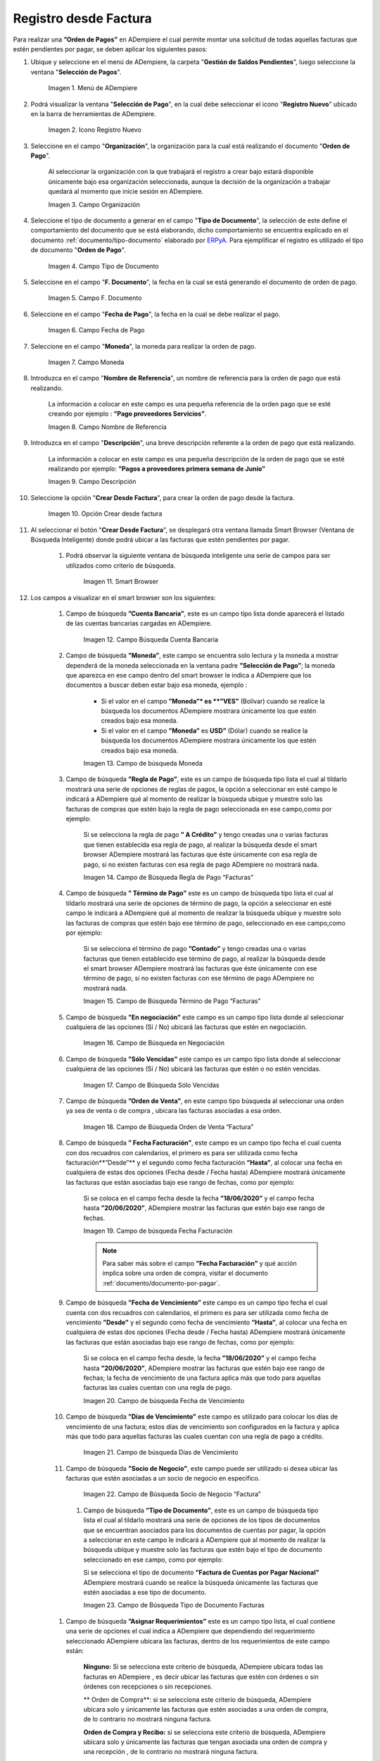 .. _ERPyA: http://erpya.com

.. |Menú de ADempiere| image:: resources/menu.png
.. |Icono Registro Nuevo 1| image:: resources/icono-nuevo1.png
.. |Campo Organización 1| image:: resources/org1.png
.. |Campo Tipo de Documento 1| image:: resources/tipo-doc1.png
.. |Campo F. Documento 1| image:: resources/fec-doc1.png
.. |Campo Fecha de Pago 1| image:: resources/fec-pago1.png
.. |Campo Moneda 1| image:: resources/moneda1.png
.. |Campo Nombre de Referencia 1| image:: resources/nom-ref1.png
.. |Campo Descripción 1| image:: resources/desc-ref1.png
.. |Campo Crear Desde Factura 1| image:: resources/crear-des-fact1.png
.. |Opción Comenzar Búsqueda 1| image:: resources/com-bus1.png
.. |Seleccionar Factura y Opción OK 1| image:: resources/selec-ok1.png
.. |Icono Refrescar 1| image:: resources/icono-refrescar1.png
.. |Pestaña Línea de Selección de Pago 1| image:: resources/pest-orden1.png
.. |Opción Completar 1| image:: resources/completar1.png
.. |Acción Completar| image:: resources/accion-completar.png
.. |Smart Browser| image:: resources/
.. |Listado de Facturas| image:: resources/
.. |Socio de Negocio Factura| image:: resources/
.. |Factura Cuentas por Pagar| image:: resources/
.. |Total de Pago| image:: resources/
.. |Total de Abierto| image:: resources/
.. |Diferencia Monto| image:: resources/
.. |Total a Cancelar| image:: resources/
.. |Grupo de Estado| image:: resources/
.. |Botón Completar| image:: resources/
.. |Regla de Pago| image:: resources/
.. |Campo Búsqueda Cuenta Bancaria| image:: resources/
.. |Campo de búsqueda Moneda| image:: resources/
.. |Campo de Búsqueda Regla de Pago “Facturas”| image:: resources/
.. |Campo de Búsqueda Término de Pago“Facturas”| image:: resources/
.. |Campo de Búsqueda en Negociación| image:: resources/
.. |Campo de Búsqueda Sólo Vencidas| image:: resources/
.. |Campo de Búsqueda Orden de Venta “Factura”| image:: resources/
.. |Campo de búsqueda Fecha Facturación| image:: resources/
.. |Campo de búsqueda Fecha de Vencimiento| image:: resources/
.. |Campo de búsqueda Días de Vencimiento| image:: resources/
.. |Campo de Búsqueda Socio de Negocio “Factura”| image:: resources/
.. |Campo de Búsqueda Tipo de Documento Facturas| image:: resources/
.. |Campo de Búsqueda Asignar Requerimientos| image:: resources/
.. |Campo de Búsqueda Sólo Descuento| image:: resources/
.. |Campo de Búsqueda Grupo de Socio del Negocio| image:: resources/
.. |Campo de Búsqueda Factura| image:: resources/



.. _documento/orden-de-pago:

**Registro desde Factura**
==========================

Para realizar una **”Orden de Pagos”** en ADempiere el cual permite montar una solicitud de  todas aquellas  facturas que estén pendientes por pagar, se deben aplicar los siguientes pasos:

#. Ubique y seleccione en el menú de ADempiere, la carpeta "**Gestión de Saldos Pendientes**", luego seleccione la ventana "**Selección de Pagos**".

    |Menú de ADempiere|

    Imagen 1. Menú de ADempiere

#. Podrá visualizar la ventana "**Selección de Pago**", en la cual debe seleccionar el icono "**Registro Nuevo**" ubicado en la barra de herramientas de ADempiere.

    |Icono Registro Nuevo 1|

    Imagen 2. Icono Registro Nuevo

#. Seleccione en el campo "**Organización**", la organización para la cual está realizando el documento "**Orden de Pago**".

    Al seleccionar la organización con la que trabajará el registro a crear bajo estará disponible únicamente bajo esa organización  seleccionada, aunque la decisión de la organización a trabajar quedará al momento que inicie sesión en ADempiere. 

    |Campo Organización 1|

    Imagen 3. Campo Organización

#. Seleccione el tipo de documento a generar en el campo "**Tipo de Documento**", la selección de este define el comportamiento del documento que se está elaborando, dicho comportamiento se encuentra explicado en el documento :ref:`documento/tipo-documento` elaborado por `ERPyA`_. Para ejemplificar el registro es utilizado el tipo de documento "**Orden de Pago**".

    |Campo Tipo de Documento 1|

    Imagen 4. Campo Tipo de Documento

#. Seleccione en el campo "**F. Documento**", la fecha en la cual se está generando el documento de orden de pago.

    |Campo F. Documento 1|

    Imagen 5. Campo F. Documento

#. Seleccione en el campo "**Fecha de Pago**", la fecha en la cual se debe realizar el pago.

    |Campo Fecha de Pago 1|

    Imagen 6. Campo Fecha de Pago

#. Seleccione en el campo "**Moneda**", la moneda para realizar la orden de pago.

    |Campo Moneda 1|

    Imagen 7. Campo Moneda

#. Introduzca en el campo "**Nombre de Referencia**", un nombre de referencia para la orden de pago que está realizando.

    La información a colocar en este campo es una pequeña referencia de la orden pago que se esté creando por ejemplo : **”Pago proveedores Servicios”**.

    |Campo Nombre de Referencia 1|

    Imagen 8. Campo Nombre de Referencia

#. Introduzca en el campo "**Descripción**", una breve descripción referente a la orden de pago que está realizando.

    La información a colocar en este campo es una pequeña descripción de la orden de pago que se esté realizando por ejemplo: **”Pagos a proveedores primera semana de Junio”**

    |Campo Descripción 1|

    Imagen 9. Campo Descripción

#. Seleccione la opción "**Crear Desde Factura**", para crear la orden de pago desde la factura.

    |Campo Crear Desde Factura 1|

    Imagen 10. Opción Crear desde factura

#. Al seleccionar el botón "**Crear Desde Factura**", se desplegará otra ventana llamada Smart Browser (Ventana de Búsqueda Inteligente) donde podrá ubicar a las facturas que estén pendientes por pagar.

    #. Podrá observar la siguiente ventana de búsqueda inteligente  una serie de campos para ser utilizados como criterio de búsqueda.

        |Smart Browser|

        Imagen 11. Smart Browser

#. Los campos a visualizar en el smart browser son los siguientes:

    #. Campo de búsqueda **”Cuenta Bancaria”**, este es un campo tipo lista donde aparecerá el listado de las cuentas bancarias cargadas en ADempiere.

        |Campo Búsqueda Cuenta Bancaria|

        Imagen 12. Campo Búsqueda Cuenta Bancaria

    #. Campo de búsqueda  **”Moneda”**, este campo se encuentra solo lectura y la moneda a mostrar dependerá de la moneda seleccionada en la ventana padre **”Selección de Pago”**; la moneda que aparezca en ese campo dentro del smart browser le indica a ADempiere que los documentos a buscar deben estar bajo esa moneda, ejemplo : 

        - Si el valor en el campo **”Moneda”* es **”VES”** (Bolívar) cuando se realice la búsqueda los documentos ADempiere mostrara  únicamente los que estén creados bajo esa moneda.

        - Si  el valor en el campo **”Moneda”** es **USD”** (Dólar) cuando se realice la búsqueda los documentos ADempiere mostrara  únicamente los que estén creados bajo esa moneda.

        |Campo de búsqueda Moneda|

        Imagen 13. Campo de búsqueda Moneda

    #. Campo de búsqueda **”Regla de Pago”**, este es un campo de búsqueda tipo lista  el cual al tildarlo mostrará una serie de opciones de reglas de pagos, la opción a seleccionar en esté campo le indicará a ADempiere qué al momento de realizar la búsqueda ubique y muestre solo las facturas de compras que estén bajo la regla de pago seleccionada en ese campo,como por ejemplo:

        Si se selecciona la regla de pago **” A Crédito”** y tengo creadas una o varias facturas que tienen establecida esa regla de pago, al realizar la búsqueda desde el smart browser ADempiere mostrará las facturas que éste únicamente con esa regla de pago, si no existen facturas con esa regla de pago ADempiere no mostrará nada.

        |Campo de Búsqueda Regla de Pago “Facturas”|

        Imagen 14. Campo de Búsqueda Regla de Pago “Facturas”

    #. Campo de búsqueda **” Término de Pago”** este es un campo de búsqueda tipo lista  el cual al tildarlo mostrará una serie de opciones de término de pago, la opción a seleccionar en esté campo le indicará a ADempiere qué al momento de realizar la búsqueda ubique y muestre solo las facturas de compras que estén bajo ese término de pago, seleccionado en ese campo,como por ejemplo:

        Si se selecciona el término de pago **”Contado”** y tengo creadas una o varias facturas que tienen establecido ese término de pago, al realizar la búsqueda desde el smart browser ADempiere mostrará las facturas que éste únicamente con ese término de pago, si no existen facturas con ese término de pago ADempiere no mostrará nada.

        |Campo de Búsqueda Término de Pago“Facturas”|

        Imagen 15.  Campo de Búsqueda Término de Pago “Facturas”

    #. Campo de búsqueda **”En negociación”** este campo es un campo tipo lista donde al seleccionar cualquiera de las opciones (Sí / No) ubicará las facturas que estén en negociación. 

        |Campo de Búsqueda en Negociación|

        Imagen 16. Campo de Búsqueda en Negociación

    #. Campo de búsqueda **”Sólo Vencidas”**  este campo es un campo tipo lista donde al seleccionar cualquiera de las opciones (Sí / No) ubicará las facturas que estén o no estén vencidas.

        |Campo de Búsqueda Sólo Vencidas|

        Imagen 17. Campo de Búsqueda Sólo Vencidas

    #. Campo de búsqueda **”Orden de Venta”**, en este campo tipo búsqueda al seleccionar una orden ya sea de venta o de compra , ubicara las facturas asociadas a esa orden.

        |Campo de Búsqueda Orden de Venta “Factura”|

        Imagen 18. Campo de Búsqueda Orden de Venta “Factura”

    #. Campo de búsqueda **” Fecha Facturación”**, este campo es un campo tipo fecha el cual cuenta con dos recuadros con calendarios, el primero es para ser utilizada como fecha facturación**”Desde”** y el segundo como fecha facturación **”Hasta”**, al colocar una fecha en cualquiera de estas dos opciones (Fecha desde / Fecha hasta) ADempiere mostrará únicamente las facturas que están asociadas bajo ese rango de fechas, como por ejemplo:  

        Si se coloca en el campo fecha desde la fecha **”18/06/2020”** y el campo fecha hasta **”20/06/2020”**, ADempiere mostrar las facturas que estén bajo ese rango de fechas.

        |Campo de búsqueda Fecha Facturación|

        Imagen 19. Campo de búsqueda Fecha Facturación

        .. note::

	        Para saber más sobre el campo **”Fecha Facturación”** y qué acción implica sobre una orden de compra, visitar el documento  :ref:`documento/documento-por-pagar`.

    #. Campo de búsqueda **”Fecha de Vencimiento”** este campo es un campo tipo fecha el cual cuenta con dos recuadros con calendarios, el primero es para ser utilizada como fecha de vencimiento **”Desde”** y el segundo como fecha de vencimiento **”Hasta”**, al colocar una fecha en cualquiera de estas dos opciones (Fecha desde / Fecha hasta) ADempiere mostrará únicamente las facturas que están asociadas bajo ese rango de fechas, como por ejemplo:  

        Si se coloca en el campo fecha desde, la fecha **”18/06/2020”** y el campo fecha hasta **”20/06/2020”**, ADempiere mostrar las facturas que estén bajo ese rango de fechas; la fecha de vencimiento de una factura aplica más que todo para aquellas facturas las cuales cuentan con una regla de pago.

        |Campo de búsqueda Fecha de Vencimiento|

        Imagen 20. Campo de búsqueda Fecha de Vencimiento

    #. Campo de búsqueda **”Días de Vencimiento”** este campo es utilizado para colocar los días de vencimiento de una factura; estos días de vencimiento son configurados en la factura y aplica más que todo para aquellas facturas las cuales cuentan con una regla  de pago a crédito.
 
        |Campo de búsqueda Días de Vencimiento|

        Imagen 21. Campo de búsqueda Días de Vencimiento

    #. Campo de búsqueda **”Socio de Negocio”**, este campo puede ser utilizado si desea ubicar las facturas que estén asociadas a un socio de negocio en específico.

        |Campo de Búsqueda Socio de Negocio “Factura”|

        Imagen 22. Campo de Búsqueda Socio de Negocio “Factura”

     #. Campo de búsqueda **”Tipo de Documento”**, este es un campo de búsqueda tipo lista  el cual al tildarlo mostrará una serie de opciones de los tipos de documentos que se encuentran asociados para los documentos de cuentas por pagar, la opción a seleccionar en este campo le indicará a ADempiere qué al momento de realizar la búsqueda ubique y muestre solo las facturas que estén bajo el tipo de documento seleccionado en ese campo, como por ejemplo:

        Si se selecciona el tipo de documento **”Factura de Cuentas por Pagar Nacional”** ADempiere mostrará cuando se realice la búsqueda únicamente las facturas que estén asociadas a ese tipo de documento.

        |Campo de Búsqueda Tipo de Documento Facturas|

        Imagen 23. Campo de Búsqueda Tipo de Documento Facturas

    #. Campo de búsqueda **”Asignar Requerimientos”** este es un campo tipo lista, el cual contiene una serie de opciones el cual indica a ADempiere que dependiendo del requerimiento seleccionado ADempiere ubicara las facturas,  dentro de los requerimientos de este campo están:

        **Ninguno:** Si se selecciona este criterio de búsqueda, ADempiere ubicara todas las facturas en ADempiere , es decir ubicar las facturas que estén con órdenes o sin órdenes con recepciones o sin recepciones.

        ** Orden de Compra**:  si se selecciona este criterio de búsqueda, ADempiere ubicara solo y únicamente las facturas que estén asociadas a una orden de compra, de lo contrario no mostrará ninguna factura.

        **Orden de Compra y Recibo:** si se selecciona este criterio de búsqueda, ADempiere ubicara solo y únicamente las facturas que tengan asociada una orden de compra y una recepción , de lo contrario no mostrará ninguna factura.

        **Recibo:** Si se selecciona este criterio de búsqueda, ADempiere ubicara solo y únicamente las facturas que tengan asociada una recepción, de lo contrario no mostrará ninguna factura.

        |Campo de Búsqueda Asignar Requerimientos|

        Imagen 24. Campo de Búsqueda Asignar Requerimientos

    #. Campo de búsqueda **”Sólo Descuento”** Este campo es un campo tipo lista el cual indica sí requiere aplicar para la condición de búsqueda que muestre solo las facturas con descuento o que no muestre ninguna factura que contenga aplicado un descuento.

        |Campo de Búsqueda Sólo Descuento|

        Imagen 25. Campo de Búsqueda Sólo Descuento
 
    #. Campo de búsqueda **”Grupo de Socio del Negocio”** este es un campo tipo lista el cual al seleccionar cualquiera de las opciones a mostrar de un grupo de socio del negocio, se mostrará solo y únicamente las facturas que estén asociada a ese grupo de socio del negocio.

        |Campo de Búsqueda Grupo de Socio del Negocio|

        Imagen 26. Campo de Búsqueda Grupo de Socio del Negocio

    #. Campo de búsqueda **”Factura”** esté campo tipo búsqueda permite ubicar una factura en específico , para que al momento de tildar la opción comenzar la búsqueda esté muestre únicamente la información de la factura ubicada dentro de esté campo de búsqueda.

        |Campo de Búsqueda Factura|

        Imagen 27. Campo de Búsqueda Factura

    #. Dependiendo del criterio de búsqueda seleccionado tilde la opción "**Comenzar Búsqueda**", para buscar las facturas de los socios del negocio proveedores.

            |Opción Comenzar Búsqueda 1|

            Imagen 28. Opción Comenzar Búsqueda

    #. Al tildar la opción "**Comenzar Búsqueda**", se desplegará en la parte inferior de la ventana las facturas que están pendientes por pagar.
    
            |Listado de Facturas|

            Imagen 29. Listado de Facturas 

    #. Seleccione las facturas que deseen asociar a la "**Orden de Pago**". 
        
        |Seleccionar Factura y Opción OK 1|

        Imagen 30. Seleccionar Factura y Opción OK

    #. Al seleccionar la factura indique cual es el total que se desea cancelar al proveedor de esa factura.

        |Total a Cancelar|

        Imagen 40. Total a Cancelar
        
    #. Seleccione la opción "**OK**", para cargar a la pestaña "**Línea de Selección de Pago**" la información de las facturas seleccionadas.

    #. Seleccione el icono "**Refrescar**", ubicado en la barra de herramientas de ADempiere para refrescar la ventana y pueda visualizar la información cargada desde la opción "**Crear Desde Factura**".

        |Icono Refrescar 1|

        Imagen 41. Icono Refrescar

#. Seleccione la pestaña "**Línea de Selección de Pago**", para verificar que la información cargada desde la opción "**Crear Desde Factura**" sea correcta.

    |Pestaña Línea de Selección de Pago 1|

    Imagen 42. Pestaña Línea de Selección de Pago

    .. note::

        En la pestaña "**Línea de Selección de Pago**" deberán aparecer las misma cantidad de facturas seleccionadas desde la opción "**Crear Desde Factura**".

#. Podrá observar que en cada registro de la pestaña "**Línea de Selección de Pago**" aparecerán las siguientes características:

    #. Campo **”Selección de Pago”** debe aparecer el número de la selección de pago con la que se está trabajando, este número es el número de documento de la orden de pago.

        |Campo Selección de Pago|

        Imagen 43. Campo Selección de Pago

    #. Campo **”No. Línea”** este campo define el número de línea de cada registro asociado a la pestaña **”Lńea Selección de Pago”**, cada número de línea va incrementando de 10 en 10, es decir que sí existen 3 registros asociados en la pesta cada registro estar en 10, 20 y 30.

        |Campo N° Línea|

        Imagen 44. Campo N° Línea

    #. Campo **”Descripción”** este campo puede ser utilizado si se requiere dar una descripción en el registro de la línea.

        |Campo Descripción en Línea Selección|

        Imagen 45. Campo Descripción en Línea Selección

    #. Check **”Activo”** esté check indica si el registro de la línea está activo o no.

        |Check Activo en Línea Selección|

        Imagen 46. Check Activo en Línea Selección

    #. En el campo **"Socio del Negocio"** debe aparecer el socio de negocio de la factura que se encuentra asociada al registro de la línea.

        |Socio de Negocio Factura|

        Imagen 47. Socio de Negocio Factura

    #. Campo **”Cuenta Bancaria Socio del Negocio”**, en este campo tipo lista deben aparecer las cuentas bancarias asociadas al socio del negocio, las cuentas bancarias a aparecer en este campo dependerá de las cuentas asociadas al momento de crear :ref:`documento/socio-proveedor`.

        La selección de la cuenta bancaria en este campo dependerá de las reglas del negocio que tenga la compañía  con los proveedores.

        |Campo Cuenta Bancaria Socio del Negocio|

        Imagen 48. Campo Cuenta Bancaria Socio del Negocio

    #. Campo **"Orden de Compra"**para este caso no debe aparecer ninguna información ya que se está trabajando son con facturas, sí requiere realizar una **”Orden de Pago”** y asociar órdenes verificar el instructivo :ref:`_documento/orden-de-pago-desde-orden`

        |Campo Orden de Compra desde Línea Selección|

        Imagen 49. Campo Orden de Compra desde Línea Selección

    #. En el campo **"Factura"** debe aparecer el número del documento de la factura seleccionada desde opción "**Crear Desde Factura**".

        |Factura Cuentas por Pagar|

        Imagen 50. Factura Cuentas por Pagar

    #. Campo **”Movimiento Nómina”** para este caso no debe aparecer ninguna información ya que se está trabajando son con órdenes de compras, sí requiere realizar una **”Orden de Pago”** y asociar a un movimiento de nómina verificar el instructivo :ref:``

        |Campo Movimento de Nómina “Factura”|

        Imagen 51. Campo Movimento de Nómina “Factura”

   #. Campo **”Regla de Pago”** se debe seleccionar la regla de pago con la que se emitirá el pago al proveedor.

        ADempiere cuenta cuenta con cinco (5) reglas de pagos, las cuales son:

            **- A crédito:** esta regla de pago indica que dicho documento cuenta con un crédito de pago, sin embargo es crédito no es reflejado en la orden de pago si  no en la regla de pago que tenga establecida el **”Socio del Negocio”** o la **”Orden de Compra”**
             
            **- Débito directo.** está regla de pago indica que el pago a generar es un débito directo, lo cual en pocas palabras es una transferencia bancaria. 

            **- Depósito directo:** está regla de pago indica que el pago a generar es un depósito directo, está regla también entraría dentro de transferencia bancaria.

            **- Cheque:** está regla de pago indica qué el pago a generar es a través de cheques bancarios.

            **- Tarjeta de crédito:** está regla de pago indica qué el pago a generar es a través de tarjeta de crédito.

	    |Campo Regla de Pago Factura|
	
	    Imagen 52. Campo Regla de Pago Factura

    #. Campo **”Programa de Pago de Factura”** se debe seleccionar el programa de pago que posea la factura.

        |Campo Programa de Pago “Orden”|

        Imagen 53. Campo Programa de Pago “Orden”

    #. Campo **” Cargo”** se debe seleccionar el cargo qué desee asociar al registro de la línea de la selección de pago.

        |Campo Cargo “Orden”|

        Imagen 54. Campo Cargo “Orden”

    #. Check **”Anticipo”** aparecerá tildado cuando el documento que se encuentre en la línea sea una orden de compra, de lo contrario no aparecerá tildado.

	    |Check Anticipo “Orden”|

	    Imagen 55. Check Anticipo “Orden”

    #. Check **”Transacción de Ventas”** esté check aparecerá tildado cuando en la línea se encuentre un documento  de ventas o CxC.

        |Check Transacción de Ventas “Orden”|

        Imagen 56. Check Transacción de Ventas “Orden”

    #. Campo **”Importe Fuente”** en este campo debe aparecer el total de la abierto de la orden.

        |Campo Importe Fuente| 

        Imagen 57. Campo Importe Fuente

    #. Campo **”Tipo de Conversión”**, este campo tipo lista mostrará los tipos de conversión que se encuentren registrados en ADempiere, el tipo de conversión no es más que el tipo de índice el cual se le asociará el valor de las tasa o conversiones de monedas.  

        |Campo Tipo de Conversión “Orden”|

        Imagen 58. Campo tipo de Conversión “Orden”

    #. Campo **”Tasa de Cambio”** , este campo tipo lista mostrará las tasas de cambios que se encuentren asociadas al tipo de cambio seleccionado en el campo  **”Tipo de Conversión”**, la tasa de cambio no es más que la conversión de una moneda con otra en un fecha determinada.

        |Campo Tasa de Cambio “Orden”|

        Imagen 59. Campo Tasa de Cambio “Orden”

        .. note::

            Estos dos campos **”Tasa de Cambio”** y **” Tipo deConversióń”** son utilizados en el caso de que se esté trabajando con documentos en moneda extranjera y se necesiten realizar los pagos con la moneda Nacional.

    #. En el campo **"Total del Pago"** debe aparecer el monto a pagar de la factura, este monto puede ser editado ya que en algunos casos las facturas suelen ser pagadas de forma parcial, todo dependerá del acuerdo de pagos que tenga la compañía con el proveedor.

        |Total de Pago|

        Imagen 60. Total de Pago

    #. En el campo **"Total Abierto"** debe aparecer el total abierto que tiene la factura, si la factura ha sido pagada de manera parcial el total pendiente por pagar aparecerá en este campo.

        |Total de Abierto|

        Imagen 61. Total de Abierto

   #. Check **”Procesado”**, esté al momento de crear la orden no estará tildado,cuando se generen los pagos desde el proceso :ref:`documento/Imprimir-Exportar`, esté check aparecerá tildado.

        |Check Procesado “Orden”|

        Imagen 62. Check Procesado “Orden”

    #. Campo **”Total de Descuento”** en este campo mostrará si la orden tiene un descuento o no.

        |Campo Total de Descuento “Orden”|

        Imagen 63. Campo Total de Descuento “Orden”


    #. En el campo **"Diferencia monto"** debe aparecer la diferencia que pueda tener una factura entre el total abierto y el total a pagar.

        |Diferencia Monto|

        Imagen 64. Diferencia Monto

        .. note::

             El resultado o valor a mostrar en este campo dependerá de los valores colocados en el campo **"Total del Pago"** y **"Total Abierto"**, si los valores de saldo en ambos campos son iguales este campo debe estar en cero (0).

#. Una vez definido el monto que se desea pagar en cada factura y verificado que las facturas seleccionadas desde la opción "**Crear Desde Factura**" estén en la pestaña "**Línea de Selección de Pago**" se puede completar la **"Orden de Pago"** para ello regrese a la ventana principal "**Selección de Pago**" .

#. Ubique al finalizar la ventana en el grupo de campo "**Estado**" y el botón que debe tener por nombre "**Completar**"

    |Grupo de Estado|

    Imagen 65. Grupo de Estado

    .. note::

        El nombre del botón cambiará dependiendo del estado en el que se encuentre el documento si el documento se encuentra en estado "**Borrador**"  la acción a mostrar en el botón es "**Completar**" caso que se está aplicando para este documento, si el estado del documento está en estado "**Completo**" el botón cambiará su nombre a la  siguiente acción que se pueda aplicar en el documento.

#. Dar click a botón "**Completar**" y tildar "**Ok**" para la acción de documento seleccionada.

    |Botón Completar|

    Imagen 66. Botón Completar

#. Al aplicar esta acción "**Completar**" el documento pasará a estar completo y este no podrá ser modificado.

    .. note::

        Es muy importante tener en cuenta que todo documento transaccional una vez se culmine con el llenado de los datos debe ser completado, para que ADempiere tome como válido los datos cargados en el documento.


Hasta este punto llegaría el registro de factura a través de la ventana **”Selección de Pago”** con el tipo de documento **”Orden de Pago”** ya que solo se está creando la solicitud de los facturas que están pendientes por pagar y necesitan ser canceladas, en este paso a pesar de que se complete el documento esto no quiere decir que se han generado los pagos, para poder generar los pagos correspondientes a las facturas asociadas a la **”Orden de Pago”** se necesita completar el procedimiento :ref:`documento/selección-de-pago` y el :ref:`documento/Imprimir-Exportar`

